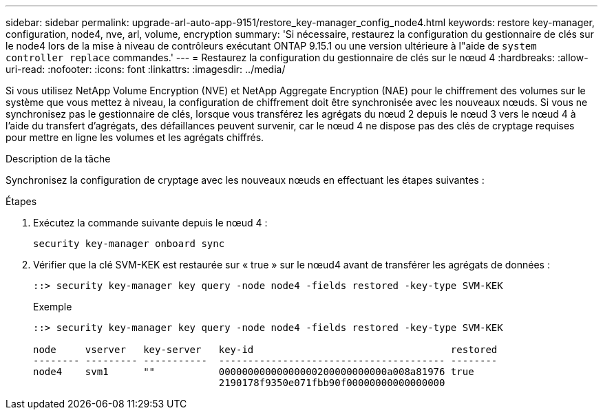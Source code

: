 ---
sidebar: sidebar 
permalink: upgrade-arl-auto-app-9151/restore_key-manager_config_node4.html 
keywords: restore key-manager, configuration, node4, nve, arl, volume, encryption 
summary: 'Si nécessaire, restaurez la configuration du gestionnaire de clés sur le node4 lors de la mise à niveau de contrôleurs exécutant ONTAP 9.15.1 ou une version ultérieure à l"aide de `system controller replace` commandes.' 
---
= Restaurez la configuration du gestionnaire de clés sur le nœud 4
:hardbreaks:
:allow-uri-read: 
:nofooter: 
:icons: font
:linkattrs: 
:imagesdir: ../media/


[role="lead"]
Si vous utilisez NetApp Volume Encryption (NVE) et NetApp Aggregate Encryption (NAE) pour le chiffrement des volumes sur le système que vous mettez à niveau, la configuration de chiffrement doit être synchronisée avec les nouveaux nœuds. Si vous ne synchronisez pas le gestionnaire de clés, lorsque vous transférez les agrégats du nœud 2 depuis le nœud 3 vers le nœud 4 à l'aide du transfert d'agrégats, des défaillances peuvent survenir, car le nœud 4 ne dispose pas des clés de cryptage requises pour mettre en ligne les volumes et les agrégats chiffrés.

.Description de la tâche
Synchronisez la configuration de cryptage avec les nouveaux nœuds en effectuant les étapes suivantes :

.Étapes
. Exécutez la commande suivante depuis le nœud 4 :
+
`security key-manager onboard sync`

. Vérifier que la clé SVM-KEK est restaurée sur « true » sur le nœud4 avant de transférer les agrégats de données :
+
[listing]
----
::> security key-manager key query -node node4 -fields restored -key-type SVM-KEK
----
+
.Exemple
[listing]
----
::> security key-manager key query -node node4 -fields restored -key-type SVM-KEK

node     vserver   key-server   key-id                                  restored
-------- --------- -----------  --------------------------------------- --------
node4    svm1      ""           00000000000000000200000000000a008a81976 true
                                2190178f9350e071fbb90f00000000000000000
----

